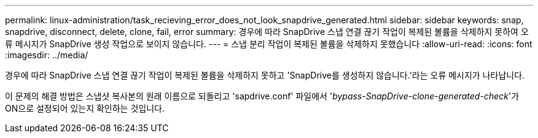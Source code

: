 ---
permalink: linux-administration/task_recieving_error_does_not_look_snapdrive_generated.html 
sidebar: sidebar 
keywords: snap, snapdrive, disconnect, delete, clone, fail, error 
summary: 경우에 따라 SnapDrive 스냅 연결 끊기 작업이 복제된 볼륨을 삭제하지 못하여 오류 메시지가 SnapDrive 생성 작업으로 보이지 않습니다. 
---
= 스냅 분리 작업이 복제된 볼륨을 삭제하지 못했습니다
:allow-uri-read: 
:icons: font
:imagesdir: ../media/


[role="lead"]
경우에 따라 SnapDrive 스냅 연결 끊기 작업이 복제된 볼륨을 삭제하지 못하고 'SnapDrive를 생성하지 않습니다.'라는 오류 메시지가 나타납니다.

이 문제의 해결 방법은 스냅샷 복사본의 원래 이름으로 되돌리고 'sapdrive.conf' 파일에서 '_bypass-SnapDrive-clone-generated-check_'가 ON으로 설정되어 있는지 확인하는 것입니다.

